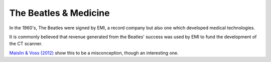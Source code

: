 ======================
The Beatles & Medicine
======================

In the 1960's, The Beatles were signed by EMI, a record company but also one which developed medical technologies.

It is commonly believed that revenue generated from the Beatles' success was used by EMI to fund the development of the CT scanner.

`Maislin & Voss (2012) <https://pubmed.ncbi.nlm.nih.gov/22446352/>`_ show this to be a misconception, though an interesting one.
